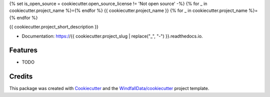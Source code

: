 {% set is_open_source = cookiecutter.open_source_license != 'Not open source' -%}
{% for _ in cookiecutter.project_name %}={% endfor %}
{{ cookiecutter.project_name }}
{% for _ in cookiecutter.project_name %}={% endfor %}

.. image:: https://circleci.com/gh/WindfallData/{{ cookiecutter.project_slug }}.svg?style=svg&circle-token=abcdefghijklmnopqrstuvwxyz
    :target: https://circleci.com/gh/WindfallData/{{ cookiecutter.project_slug }}

{{ cookiecutter.project_short_description }}

* Documentation: https://{{ cookiecutter.project_slug | replace("_", "-") }}.readthedocs.io.

Features
--------

* TODO

Credits
-------

This package was created with Cookiecutter_ and the `WindfallData/cookiecutter`_ project template.

.. _Cookiecutter: https://github.com/audreyr/cookiecutter
.. _`WindfallData/cookiecutter`: https://github.com/WindfallData/cookiecutter
